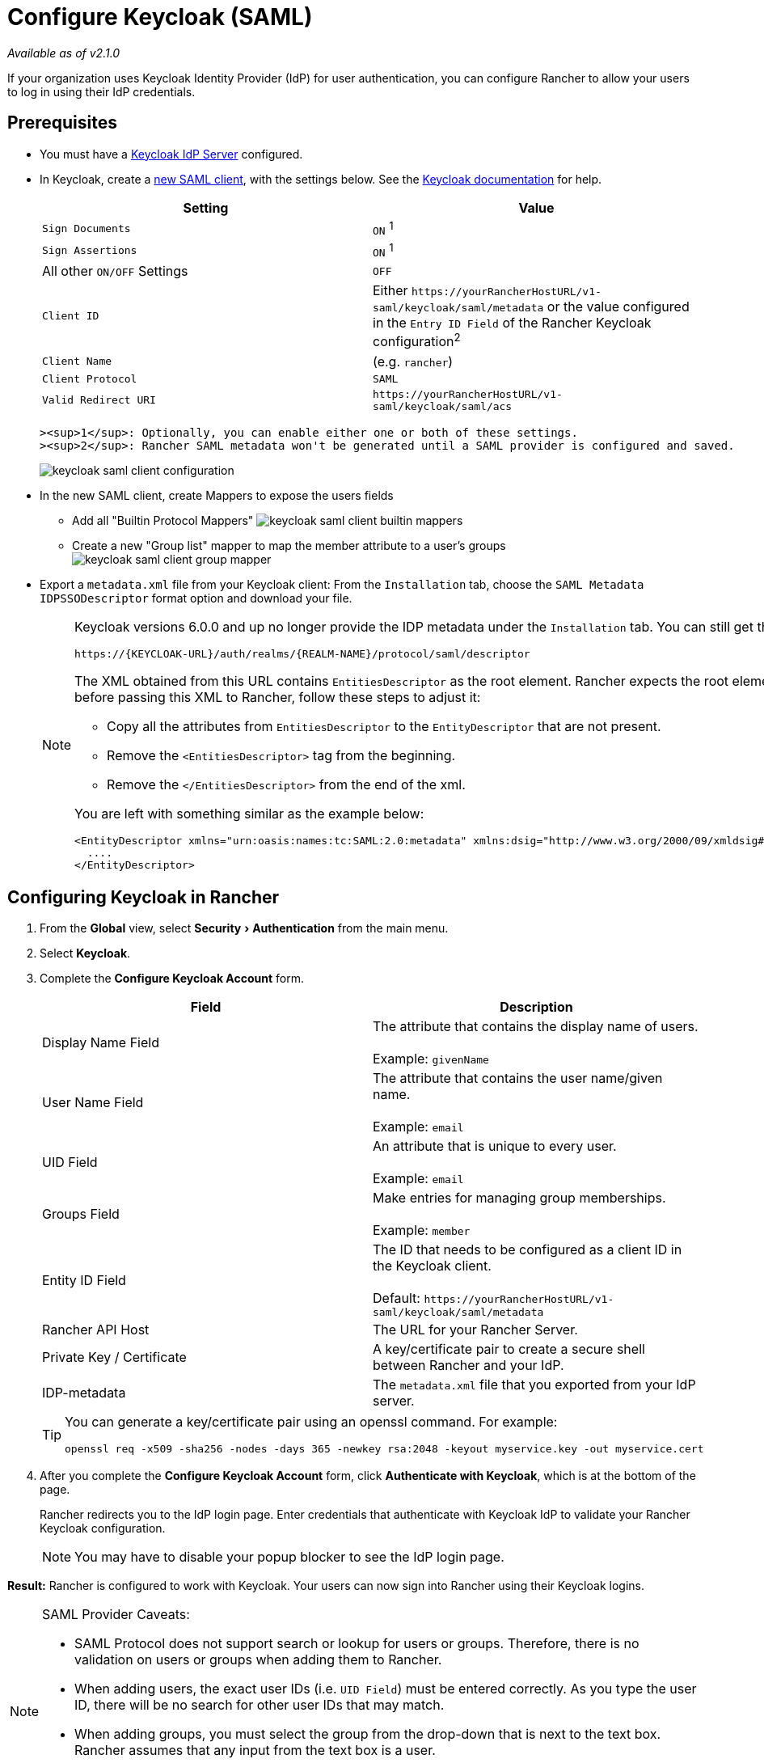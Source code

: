 = Configure Keycloak (SAML)
:description: Create a Keycloak SAML client and configure Rancher to work with Keycloak. By the end your users will be able to sign into Rancher using their Keycloak logins
:experimental:

_Available as of v2.1.0_

If your organization uses Keycloak Identity Provider (IdP) for user authentication, you can configure Rancher to allow your users to log in using their IdP credentials.

== Prerequisites

* You must have a https://www.keycloak.org/guides#getting-started[Keycloak IdP Server] configured.
* In Keycloak, create a https://www.keycloak.org/docs/latest/server_admin/#saml-clients[new SAML client], with the settings below. See the https://www.keycloak.org/docs/latest/server_admin/#saml-clients[Keycloak documentation] for help.
+
|===
| Setting | Value

| `Sign Documents`
| `ON` ^1^

| `Sign Assertions`
| `ON` ^1^

| All other `ON/OFF` Settings
| `OFF`

| `Client ID`
| Either `+https://yourRancherHostURL/v1-saml/keycloak/saml/metadata+` or the value configured in the `Entry ID Field` of the Rancher Keycloak configuration^2^

| `Client Name`
| +++<CLIENT_NAME>+++(e.g. `rancher`)+++</CLIENT_NAME>+++

| `Client Protocol`
| `SAML`

| `Valid Redirect URI`
| `+https://yourRancherHostURL/v1-saml/keycloak/saml/acs+`
|===

 ><sup>1</sup>: Optionally, you can enable either one or both of these settings.
 ><sup>2</sup>: Rancher SAML metadata won't be generated until a SAML provider is configured and saved.
+
image::/img/keycloak/keycloak-saml-client-configuration.png[]

* In the new SAML client, create Mappers to expose the users fields
 ** Add all "Builtin Protocol Mappers"
image:/img/keycloak/keycloak-saml-client-builtin-mappers.png[]
 ** Create a new "Group list" mapper to map the member attribute to a user's groups
image:/img/keycloak/keycloak-saml-client-group-mapper.png[]
* Export a `metadata.xml` file from your Keycloak client:
From the `Installation` tab, choose the `SAML Metadata IDPSSODescriptor` format option and download your file.
+
[NOTE]
====
Keycloak versions 6.0.0 and up no longer provide the IDP metadata under the `Installation` tab.
You can still get the XML from the following url:

`+https://{KEYCLOAK-URL}/auth/realms/{REALM-NAME}/protocol/saml/descriptor+`

The XML obtained from this URL contains `EntitiesDescriptor` as the root element. Rancher expects the root element to be `EntityDescriptor` rather than `EntitiesDescriptor`. So before passing this XML to Rancher, follow these steps to adjust it:

* Copy all the attributes from `EntitiesDescriptor` to the `EntityDescriptor` that are not present.
* Remove the `<EntitiesDescriptor>` tag from the beginning.
* Remove the `</EntitiesDescriptor>` from the end of the xml.

You are left with something similar as the example below:

----
<EntityDescriptor xmlns="urn:oasis:names:tc:SAML:2.0:metadata" xmlns:dsig="http://www.w3.org/2000/09/xmldsig#" entityID="https://{KEYCLOAK-URL}/auth/realms/{REALM-NAME}">
  ....
</EntityDescriptor>
----
====

== Configuring Keycloak in Rancher

. From the *Global* view, select menu:Security[Authentication] from the main menu.
. Select *Keycloak*.
. Complete the *Configure Keycloak Account* form.
+
|===
| Field | Description

| Display Name Field
| The attribute that contains the display name of users. +
 +
Example: `givenName`

| User Name Field
| The attribute that contains the user name/given name. +
 +
Example: `email`

| UID Field
| An attribute that is unique to every user. +
 +
Example: `email`

| Groups Field
| Make entries for managing group memberships. +
 +
Example: `member`

| Entity ID Field
| The ID that needs to be configured as a client ID in the Keycloak client. +
 +
Default: `+https://yourRancherHostURL/v1-saml/keycloak/saml/metadata+`

| Rancher API Host
| The URL for your Rancher Server.

| Private Key / Certificate
| A key/certificate pair to create a secure shell between Rancher and your IdP.

| IDP-metadata
| The `metadata.xml` file that you exported from your IdP server.
|===
+
[TIP]
====
You can generate a key/certificate pair using an openssl command. For example:

    openssl req -x509 -sha256 -nodes -days 365 -newkey rsa:2048 -keyout myservice.key -out myservice.cert
====

. After you complete the *Configure Keycloak Account* form, click *Authenticate with Keycloak*, which is at the bottom of the page.
+
Rancher redirects you to the IdP login page. Enter credentials that authenticate with Keycloak IdP to validate your Rancher Keycloak configuration.
+
NOTE: You may have to disable your popup blocker to see the IdP login page.

*Result:* Rancher is configured to work with Keycloak. Your users can now sign into Rancher using their Keycloak logins.

[NOTE]
.SAML Provider Caveats:
====

* SAML Protocol does not support search or lookup for users or groups. Therefore, there is no validation on users or groups when adding them to Rancher.
* When adding users, the exact user IDs (i.e. `UID Field`) must be entered correctly. As you type the user ID, there will be no search for other  user IDs that may match.
* When adding groups, you must select the group from the drop-down that is next to the text box. Rancher assumes that any input from the text box is a user.
* The group drop-down shows only the groups that you are a member of. You will not be able to add groups that you are not a member of.
====


== Annex: Troubleshooting

If you are experiencing issues while testing the connection to the Keycloak server, first double-check the configuration option of your SAML client. You may also inspect the Rancher logs to help pinpointing the problem cause. Debug logs may contain more detailed information about the error. Please refer to link:../../../../../faq/technical-items.adoc#how-can-i-enable-debug-logging[How can I enable debug logging] in this documentation.

=== You are not redirected to Keycloak

When you click on *Authenticate with Keycloak*, your are not redirected to your IdP.

* Verify your Keycloak client configuration.
* Make sure `Force Post Binding` set to `OFF`.

=== Forbidden message displayed after IdP login

You are correctly redirected to your IdP login page and you are able to enter your credentials, however you get a `Forbidden` message afterwards.

* Check the Rancher debug log.
* If the log displays `ERROR: either the Response or Assertion must be signed`, make sure either `Sign Documents` or `Sign assertions` is set to `ON` in your Keycloak client.

=== HTTP 502 when trying to access /v1-saml/keycloak/saml/metadata

This is usually due to the metadata not being created until a SAML provider is configured.
Try configuring and saving keycloak as your SAML provider and then accessing the metadata.

=== Keycloak Error: "We're sorry, failed to process response"

* Check your Keycloak log.
* If the log displays `failed: org.keycloak.common.VerificationException: Client does not have a public key`, set `Encrypt Assertions` to `OFF` in your Keycloak client.

=== Keycloak Error: "We're sorry, invalid requester"

* Check your Keycloak log.
* If the log displays `request validation failed: org.keycloak.common.VerificationException: SigAlg was null`, set `Client Signature Required` to `OFF` in your Keycloak client.
